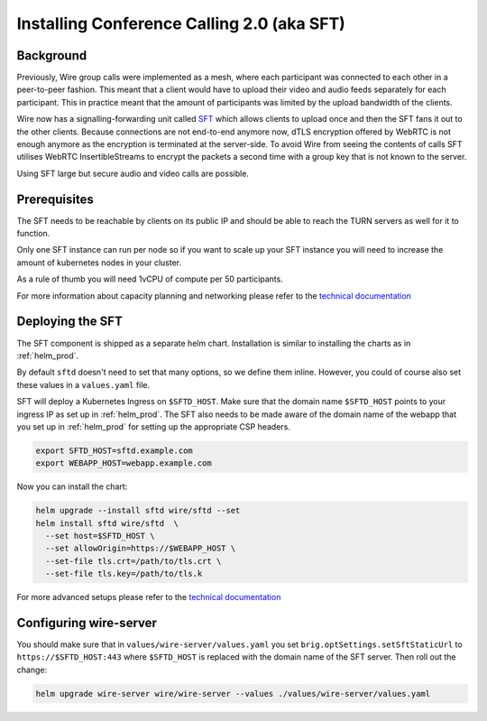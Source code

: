 
Installing Conference Calling 2.0 (aka SFT)
======================================================

Background
------------

Previously, Wire group calls were implemented as a mesh, where each participant was connected
to each other in a peer-to-peer fashion. This meant that a client would have to upload their
video and audio feeds separately for each participant. This in practice meant that the amount
of participants was limited by the upload bandwidth of the clients.


Wire now has a signalling-forwarding unit called `SFT <https://github.com/wireapp/wire-avs-service>`_ which allows clients to upload once and
then the SFT fans it out to the other clients. Because connections are not end-to-end anymore now, dTLS encryption offered by WebRTC is not enough anymore as the encryption is terminated at the server-side. To avoid Wire from seeing the contents of calls SFT utilises WebRTC InsertibleStreams to encrypt the packets a second time with a group key that is not known to the server.

Using SFT large but secure audio and video calls are possible.



Prerequisites
-------------

The SFT needs to be reachable by clients on its public IP and should be able to reach the TURN servers as well for it to function.

Only one SFT instance can run per node so if you want to scale up your SFT instance you will need to increase the amount of kubernetes nodes in your cluster.

As a rule of thumb you will need 1vCPU of compute per 50 participants.

For more information about capacity planning and networking please refer to the `technical documentation <https://github.com/wireapp/wire-server/blob/eab0ce1ff335889bc5a187c51872dfd0e78cc22b/charts/sftd/README.md>`_


Deploying the SFT
------------------

The SFT component is shipped as a separate helm chart. Installation is similar to installing
the charts as in :ref:`helm_prod`.

By default ``sftd`` doesn't need to set that many options, so we define them inline. However, you could of course also set these values in a ``values.yaml`` file.

SFT will deploy a Kubernetes Ingress on ``$SFTD_HOST``.  Make sure that the domain name ``$SFTD_HOST`` points to your ingress IP as set up in :ref:`helm_prod`.  The SFT also needs to be made aware of the domain name of the webapp that you set up in :ref:`helm_prod` for setting up the appropriate CSP headers.

.. code:: shell

   export SFTD_HOST=sftd.example.com
   export WEBAPP_HOST=webapp.example.com

Now you can install the chart:

.. code:: shell

    helm upgrade --install sftd wire/sftd --set
    helm install sftd wire/sftd  \
      --set host=$SFTD_HOST \
      --set allowOrigin=https://$WEBAPP_HOST \
      --set-file tls.crt=/path/to/tls.crt \
      --set-file tls.key=/path/to/tls.k

For more advanced setups please refer to the `technical documentation <https://github.com/wireapp/wire-server/blob/eab0ce1ff335889bc5a187c51872dfd0e78cc22b/charts/sftd/README.md>`_

Configuring wire-server
-----------------------

You should make sure that in ``values/wire-server/values.yaml`` you set  ``brig.optSettings.setSftStaticUrl`` to ``https://$SFTD_HOST:443`` where ``$SFTD_HOST`` is replaced with the domain name of the SFT server. Then roll out the change:


.. code:: shell

   helm upgrade wire-server wire/wire-server --values ./values/wire-server/values.yaml

